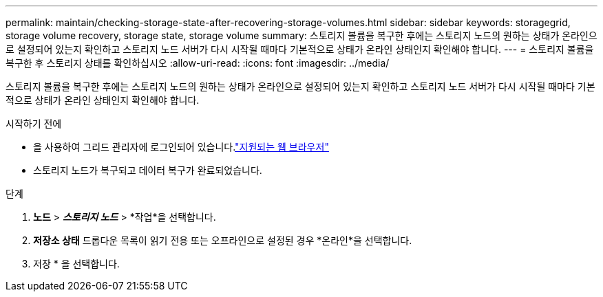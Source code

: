 ---
permalink: maintain/checking-storage-state-after-recovering-storage-volumes.html 
sidebar: sidebar 
keywords: storagegrid, storage volume recovery, storage state, storage volume 
summary: 스토리지 볼륨을 복구한 후에는 스토리지 노드의 원하는 상태가 온라인으로 설정되어 있는지 확인하고 스토리지 노드 서버가 다시 시작될 때마다 기본적으로 상태가 온라인 상태인지 확인해야 합니다. 
---
= 스토리지 볼륨을 복구한 후 스토리지 상태를 확인하십시오
:allow-uri-read: 
:icons: font
:imagesdir: ../media/


[role="lead"]
스토리지 볼륨을 복구한 후에는 스토리지 노드의 원하는 상태가 온라인으로 설정되어 있는지 확인하고 스토리지 노드 서버가 다시 시작될 때마다 기본적으로 상태가 온라인 상태인지 확인해야 합니다.

.시작하기 전에
* 을 사용하여 그리드 관리자에 로그인되어 있습니다.link:../admin/web-browser-requirements.html["지원되는 웹 브라우저"]
* 스토리지 노드가 복구되고 데이터 복구가 완료되었습니다.


.단계
. *노드* > *_스토리지 노드_* > *작업*을 선택합니다.
. *저장소 상태* 드롭다운 목록이 읽기 전용 또는 오프라인으로 설정된 경우 *온라인*을 선택합니다.
. 저장 * 을 선택합니다.

